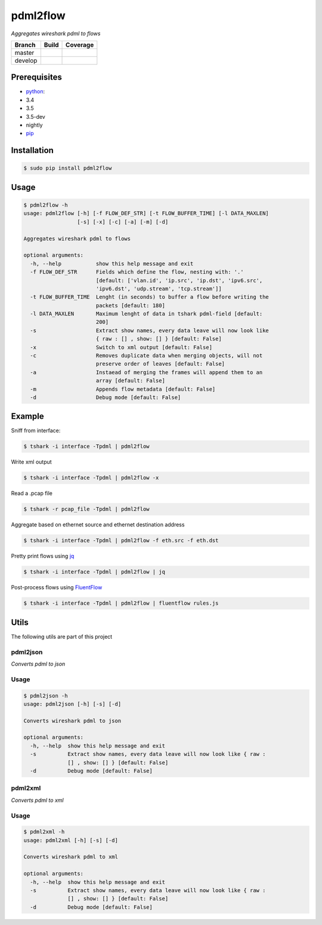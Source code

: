pdml2flow |PyPI version|
========================

*Aggregates wireshark pdml to flows*

+-----------+--------------------------+-----------------------------+
| Branch    | Build                    | Coverage                    |
+===========+==========================+=============================+
| master    | |Build Status master|    | |Coverage Status master|    |
+-----------+--------------------------+-----------------------------+
| develop   | |Build Status develop|   | |Coverage Status develop|   |
+-----------+--------------------------+-----------------------------+

Prerequisites
-------------

-  `python <https://www.python.org/>`__:
-  3.4
-  3.5
-  3.5-dev
-  nightly
-  `pip <https://pypi.python.org/pypi/pip>`__

Installation
------------

.. code:: shell

        $ sudo pip install pdml2flow

Usage
-----

.. code:: shell

    $ pdml2flow -h
    usage: pdml2flow [-h] [-f FLOW_DEF_STR] [-t FLOW_BUFFER_TIME] [-l DATA_MAXLEN]
                     [-s] [-x] [-c] [-a] [-m] [-d]

    Aggregates wireshark pdml to flows

    optional arguments:
      -h, --help           show this help message and exit
      -f FLOW_DEF_STR      Fields which define the flow, nesting with: '.'
                           [default: ['vlan.id', 'ip.src', 'ip.dst', 'ipv6.src',
                           'ipv6.dst', 'udp.stream', 'tcp.stream']]
      -t FLOW_BUFFER_TIME  Lenght (in seconds) to buffer a flow before writing the
                           packets [default: 180]
      -l DATA_MAXLEN       Maximum lenght of data in tshark pdml-field [default:
                           200]
      -s                   Extract show names, every data leave will now look like
                           { raw : [] , show: [] } [default: False]
      -x                   Switch to xml output [default: False]
      -c                   Removes duplicate data when merging objects, will not
                           preserve order of leaves [default: False]
      -a                   Instaead of merging the frames will append them to an
                           array [default: False]
      -m                   Appends flow metadata [default: False]
      -d                   Debug mode [default: False]

Example
-------

Sniff from interface:

.. code:: shell

    $ tshark -i interface -Tpdml | pdml2flow

Write xml output

.. code:: shell

    $ tshark -i interface -Tpdml | pdml2flow -x

Read a .pcap file

.. code:: shell

    $ tshark -r pcap_file -Tpdml | pdml2flow

Aggregate based on ethernet source and ethernet destination address

.. code:: shell

    $ tshark -i interface -Tpdml | pdml2flow -f eth.src -f eth.dst

Pretty print flows using `jq <https://stedolan.github.io/jq/>`__

.. code:: shell

    $ tshark -i interface -Tpdml | pdml2flow | jq

Post-process flows using
`FluentFlow <https://github.com/t-moe/FluentFlow>`__

.. code:: shell

    $ tshark -i interface -Tpdml | pdml2flow | fluentflow rules.js

Utils
-----

The following utils are part of this project

pdml2json
~~~~~~~~~

*Converts pdml to json*

Usage
~~~~~

.. code:: shell

    $ pdml2json -h
    usage: pdml2json [-h] [-s] [-d]

    Converts wireshark pdml to json

    optional arguments:
      -h, --help  show this help message and exit
      -s          Extract show names, every data leave will now look like { raw :
                  [] , show: [] } [default: False]
      -d          Debug mode [default: False]

pdml2xml
~~~~~~~~

*Converts pdml to xml*

Usage
~~~~~

.. code:: shell

    $ pdml2xml -h
    usage: pdml2xml [-h] [-s] [-d]

    Converts wireshark pdml to xml

    optional arguments:
      -h, --help  show this help message and exit
      -s          Extract show names, every data leave will now look like { raw :
                  [] , show: [] } [default: False]
      -d          Debug mode [default: False]

.. |PyPI version| image:: https://badge.fury.io/py/pdml2flow.svg
   :target: https://badge.fury.io/py/pdml2flow
.. |Build Status master| image:: https://travis-ci.org/Enteee/pdml2flow.svg?branch=master
   :target: https://travis-ci.org/Enteee/pdml2flow
.. |Coverage Status master| image:: https://coveralls.io/repos/github/Enteee/pdml2flow/badge.svg?branch=master
   :target: https://coveralls.io/github/Enteee/pdml2flow?branch=master
.. |Build Status develop| image:: https://travis-ci.org/Enteee/pdml2flow.svg?branch=develop
   :target: https://travis-ci.org/Enteee/pdml2flow
.. |Coverage Status develop| image:: https://coveralls.io/repos/github/Enteee/pdml2flow/badge.svg?branch=develop
   :target: https://coveralls.io/github/Enteee/pdml2flow?branch=develop
